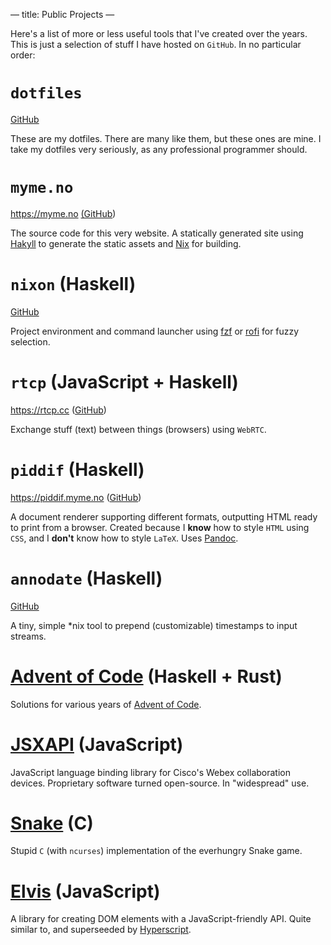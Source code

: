 ---
title: Public Projects
---

Here's a list of more or less useful tools that I've created over the years.
This is just a selection of stuff I have hosted on ~GitHub~. In no particular
order:

* ~dotfiles~

[[https://github.com/myme/dotfiles][GitHub]]

These are my dotfiles. There are many like them, but these ones are mine. I
take my dotfiles very seriously, as any professional programmer should.

* ~myme.no~

https://myme.no [[https://github.com/myme/myme.no][(GitHub]])

The source code for this very website. A statically generated site using [[https://jaspervdj.be/hakyll/][Hakyll]]
to generate the static assets and [[https://nixos.org/][Nix]] for building.

* ~nixon~ (Haskell)

[[https://github.com/myme/nixon][GitHub]]

Project environment and command launcher using [[https://github.com/junegunn/fzf][fzf]] or [[https://github.com/davatorium/rofi][rofi]] for fuzzy selection.

* ~rtcp~ (JavaScript + Haskell)

https://rtcp.cc ([[https://github.com/myme/rtcp][GitHub]])

Exchange stuff (text) between things (browsers) using ~WebRTC~.

* ~piddif~ (Haskell)

https://piddif.myme.no ([[https://github.com/myme/piddif][GitHub]])

A document renderer supporting different formats, outputting HTML ready to print
from a browser. Created because I *know* how to style ~HTML~ using ~CSS~, and I
*don't* know how to style ~LaTeX~. Uses [[https://pandoc.org/][Pandoc]].

* ~annodate~ (Haskell)

[[https://github.com/myme/annodate][GitHub]]

A tiny, simple *nix tool to prepend (customizable) timestamps to input streams.

* [[https://github.com/myme/aoc][Advent of Code]] (Haskell + Rust)

Solutions for various years of [[https://adventofcode.com/][Advent of Code]].

* [[https://github.com/cisco-ce/jsxapi][JSXAPI]] (JavaScript)

JavaScript language binding library for Cisco's Webex collaboration devices.
Proprietary software turned open-source. In "widespread" use.

* [[https://github.com/myme/Snake][Snake]] (C)

Stupid ~C~ (with ~ncurses~) implementation of the everhungry Snake game.

* [[https://github.com/myme/elvis][Elvis]] (JavaScript)

A library for creating DOM elements with a JavaScript-friendly API. Quite
similar to, and superseeded by [[https://github.com/hyperhype/hyperscript][Hyperscript]].

